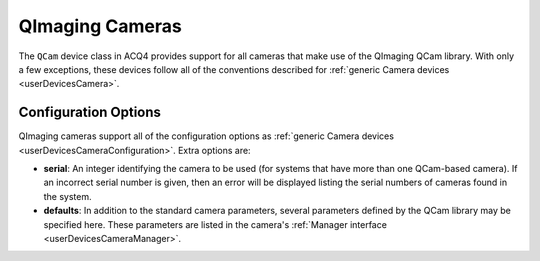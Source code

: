 .. _userDevicesQImagingCameras:

QImaging Cameras
================

The ``QCam`` device class in ACQ4 provides support for all cameras that make use of the QImaging QCam library. With only a few exceptions, these devices follow all of the conventions described for :ref:`generic Camera devices <userDevicesCamera>`.



Configuration Options
---------------------


QImaging cameras support all of the configuration options as :ref:`generic Camera devices <userDevicesCameraConfiguration>`. Extra options are:
    
* **serial**: An integer identifying the camera to be used (for systems that have more than one QCam-based camera). If an incorrect serial number is given, then an error will be displayed listing the serial numbers of cameras found in the system.
* **defaults**: In addition to the standard camera parameters, several parameters defined by the QCam library may be specified here. These parameters are listed in the camera's :ref:`Manager interface <userDevicesCameraManager>`.

